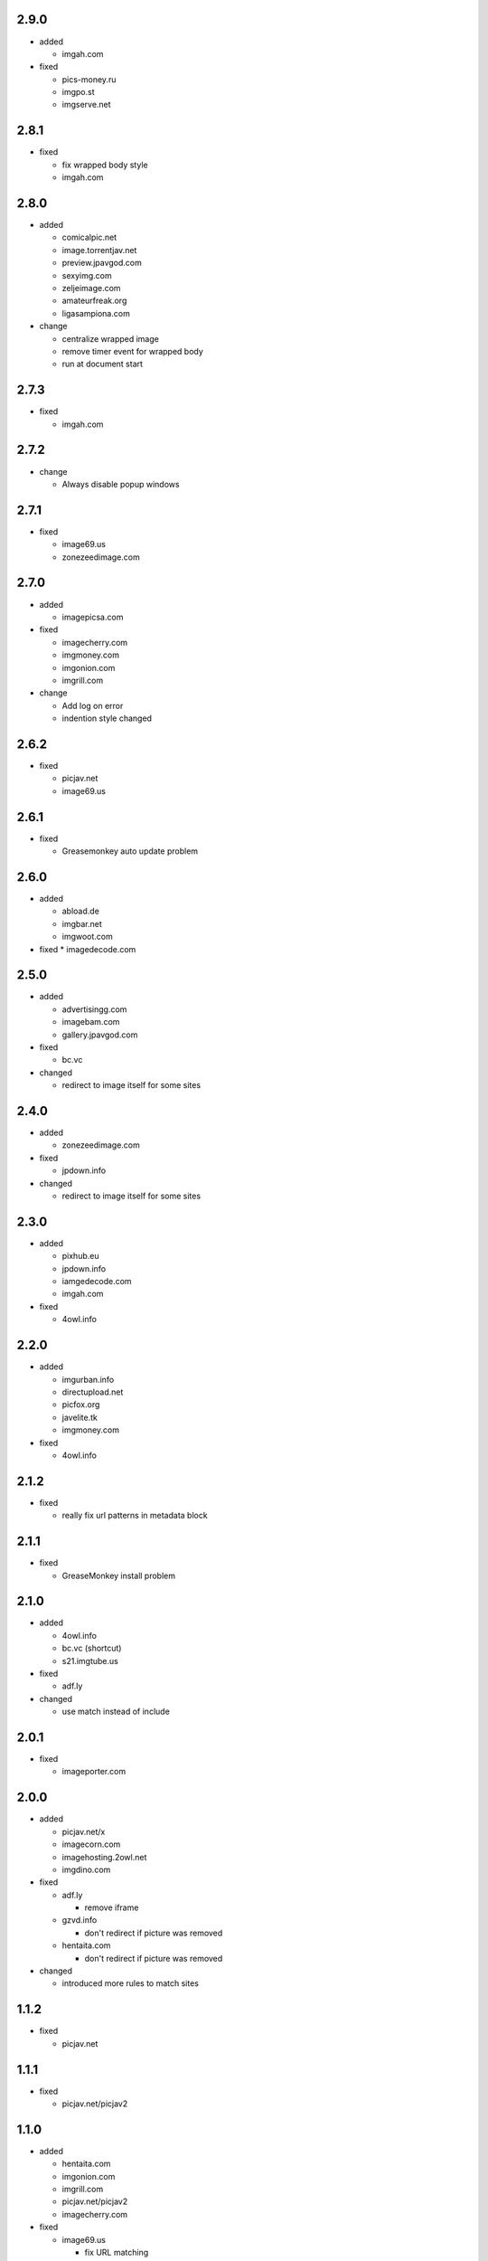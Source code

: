 2.9.0
-----

* added

  * imgah.com

* fixed

  * pics-money.ru
  * imgpo.st
  * imgserve.net

2.8.1
-----

* fixed

  * fix wrapped body style
  * imgah.com

2.8.0
-----

* added

  * comicalpic.net
  * image.torrentjav.net
  * preview.jpavgod.com
  * sexyimg.com
  * zeljeimage.com
  * amateurfreak.org
  * ligasampiona.com

* change

  * centralize wrapped image
  * remove timer event for wrapped body
  * run at document start

2.7.3
-----

* fixed

  * imgah.com

2.7.2
-----

* change

  * Always disable popup windows

2.7.1
-----

* fixed

  * image69.us
  * zonezeedimage.com

2.7.0
-----

* added

  * imagepicsa.com

* fixed

  * imagecherry.com
  * imgmoney.com
  * imgonion.com
  * imgrill.com

* change

  * Add log on error
  * indention style changed

2.6.2
-----

* fixed

  * picjav.net
  * image69.us

2.6.1
-----

* fixed

  * Greasemonkey auto update problem

2.6.0
-----

* added

  * abload.de
  * imgbar.net
  * imgwoot.com

* fixed
  * imagedecode.com


2.5.0
-----

* added

  * advertisingg.com
  * imagebam.com
  * gallery.jpavgod.com

* fixed

  * bc.vc

* changed

  * redirect to image itself for some sites

2.4.0
-----

* added

  * zonezeedimage.com

* fixed

  * jpdown.info

* changed

  * redirect to image itself for some sites

2.3.0
-----

* added

  * pixhub.eu
  * jpdown.info
  * iamgedecode.com
  * imgah.com

* fixed

  * 4owl.info

2.2.0
-----

* added

  * imgurban.info
  * directupload.net
  * picfox.org
  * javelite.tk
  * imgmoney.com

* fixed

  * 4owl.info

2.1.2
-----

* fixed

  * really fix url patterns in metadata block

2.1.1
-----

* fixed

  * GreaseMonkey install problem

2.1.0
-----

* added

  * 4owl.info
  * bc.vc (shortcut)
  * s21.imgtube.us

* fixed

  * adf.ly

* changed

  * use match instead of include

2.0.1
-----

* fixed

  * imageporter.com

2.0.0
-----

* added

  * picjav.net/x
  * imagecorn.com
  * imagehosting.2owl.net
  * imgdino.com

* fixed

  * adf.ly

    * remove iframe

  * gzvd.info

    * don't redirect if picture was removed

  * hentaita.com

    * don't redirect if picture was removed

* changed

  * introduced more rules to match sites

1.1.2
-----

* fixed

  * picjav.net

1.1.1
-----

* fixed

  * picjav.net/picjav2

1.1.0
-----

* added

  * hentaita.com
  * imgonion.com
  * imgrill.com
  * picjav.net/picjav2
  * imagecherry.com

* fixed

  * image69.us

    * fix URL matching

  * picjav.net

    * fix URL matching

* changed

  * drop String rules support
  * pass captured RegExp strings into action
  * use strict mode in whole script

1.0.1
-----

* added

  * image69.us
  * gzvd.info
  * picjav.net

* fixed

  * imagetwist.com

    * remove fullscreen overlay

* changed

  * add @updateURL and @downloadURL in metadata


1.0.0
-----

* initial release
